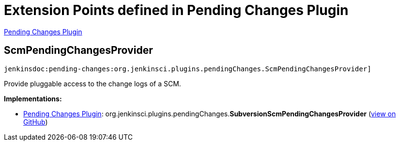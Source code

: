 = Extension Points defined in Pending Changes Plugin

https://plugins.jenkins.io/pending-changes[Pending Changes Plugin]

== ScmPendingChangesProvider
`jenkinsdoc:pending-changes:org.jenkinsci.plugins.pendingChanges.ScmPendingChangesProvider]`

+++ Provide pluggable access to the change logs of a SCM.+++


**Implementations:**

* https://plugins.jenkins.io/pending-changes[Pending Changes Plugin]: org.+++<wbr/>+++jenkinsci.+++<wbr/>+++plugins.+++<wbr/>+++pendingChanges.+++<wbr/>+++**SubversionScmPendingChangesProvider** (link:https://github.com/jenkinsci/pendingchanges-plugin/search?q=SubversionScmPendingChangesProvider&type=Code[view on GitHub])

